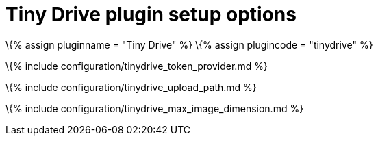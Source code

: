 = Tiny Drive plugin setup options

:title_nav: Setup options :description: List of Tiny Drive plugin configuration options for integrating with TinyMCE. :keywords: tinydrive configuration

\{% assign pluginname = "Tiny Drive" %} \{% assign plugincode = "tinydrive" %}

\{% include configuration/tinydrive_token_provider.md %}

\{% include configuration/tinydrive_upload_path.md %}

\{% include configuration/tinydrive_max_image_dimension.md %}
